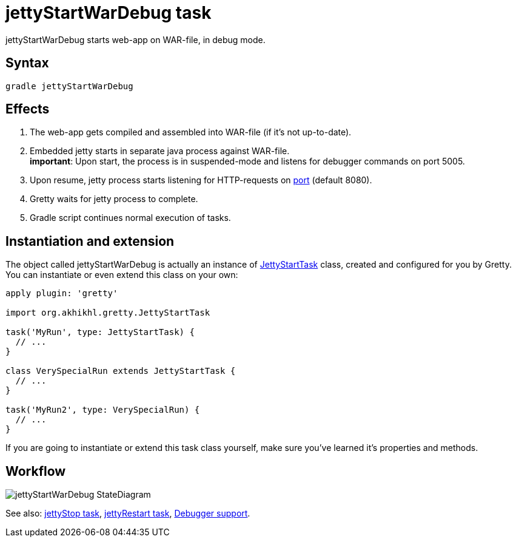 = jettyStartWarDebug task

jettyStartWarDebug starts web-app on WAR-file, in debug mode.

== Syntax

[source,bash]
----
gradle jettyStartWarDebug
----

== Effects
. The web-app gets compiled and assembled into WAR-file (if it's not up-to-date).
. Embedded jetty starts in separate java process against WAR-file. +
*important*: Upon start, the process is in suspended-mode and listens for debugger commands on port 5005.
. Upon resume, jetty process starts listening for HTTP-requests on
link:Gretty-configuration#port[port] (default 8080).
. Gretty waits for jetty process to complete.
. Gradle script continues normal execution of tasks.

== Instantiation and extension

The object called jettyStartWarDebug is actually an instance of link:Gretty-task-classes#jettystarttask[JettyStartTask] class, created and configured for you by Gretty. You can instantiate or even extend this class on your own:

[source,groovy]
----
apply plugin: 'gretty'

import org.akhikhl.gretty.JettyStartTask

task('MyRun', type: JettyStartTask) {
  // ...
}

class VerySpecialRun extends JettyStartTask {
  // ...
}

task('MyRun2', type: VerySpecialRun) {
  // ...
}
----

If you are going to instantiate or extend this task class yourself, make sure you've learned it's properties and methods.

== Workflow

image::http://akhikhl.github.io/gretty/media/jettyStartWarDebug_StateDiagram.svg[]

See also: link:jettyStop-task[jettyStop task], link:jettyRestart-task[jettyRestart task], link:Debugger-support[Debugger support].
